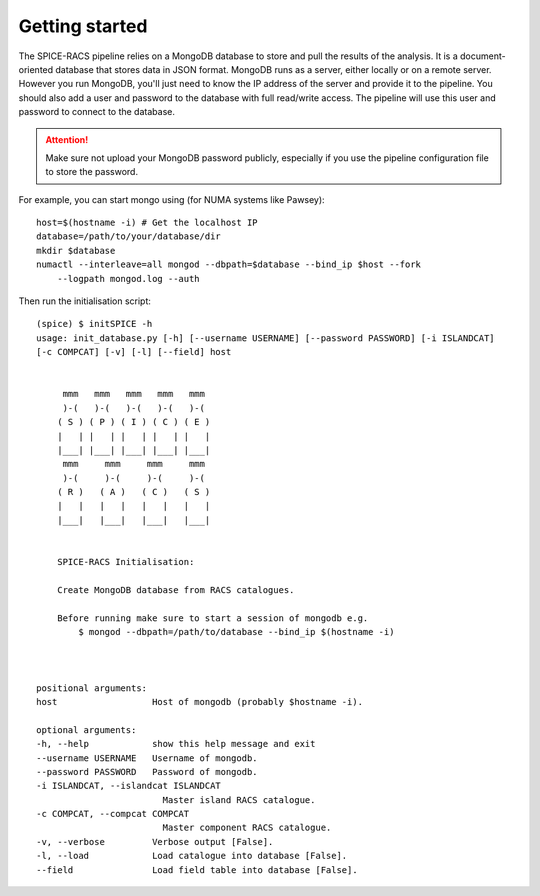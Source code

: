 Getting started
---------------
The SPICE-RACS pipeline relies on a MongoDB database to store and pull the results of the analysis. It is a document-oriented database that stores data in JSON format. MongoDB runs as a server, either locally or on a remote server. However you run MongoDB, you'll just need to know the IP address of the server and provide it to the pipeline. You should also add a user and password to the database with full read/write access. The pipeline will use this user and password to connect to the database. 

.. attention::

   Make sure not upload your MongoDB password publicly, especially if you use the pipeline configuration file to store the password.

For example, you can start mongo using (for NUMA systems like Pawsey): ::

    host=$(hostname -i) # Get the localhost IP
    database=/path/to/your/database/dir
    mkdir $database
    numactl --interleave=all mongod --dbpath=$database --bind_ip $host --fork 
        --logpath mongod.log --auth

Then run the initialisation script: ::

    (spice) $ initSPICE -h
    usage: init_database.py [-h] [--username USERNAME] [--password PASSWORD] [-i ISLANDCAT] 
    [-c COMPCAT] [-v] [-l] [--field] host

        
         mmm   mmm   mmm   mmm   mmm
         )-(   )-(   )-(   )-(   )-(
        ( S ) ( P ) ( I ) ( C ) ( E )
        |   | |   | |   | |   | |   |
        |___| |___| |___| |___| |___|
         mmm     mmm     mmm     mmm
         )-(     )-(     )-(     )-(
        ( R )   ( A )   ( C )   ( S )
        |   |   |   |   |   |   |   |
        |___|   |___|   |___|   |___|

        
        SPICE-RACS Initialisation:
        
        Create MongoDB database from RACS catalogues.

        Before running make sure to start a session of mongodb e.g.
            $ mongod --dbpath=/path/to/database --bind_ip $(hostname -i)

        

    positional arguments:
    host                  Host of mongodb (probably $hostname -i).

    optional arguments:
    -h, --help            show this help message and exit
    --username USERNAME   Username of mongodb.
    --password PASSWORD   Password of mongodb.
    -i ISLANDCAT, --islandcat ISLANDCAT
                            Master island RACS catalogue.
    -c COMPCAT, --compcat COMPCAT
                            Master component RACS catalogue.
    -v, --verbose         Verbose output [False].
    -l, --load            Load catalogue into database [False].
    --field               Load field table into database [False].

